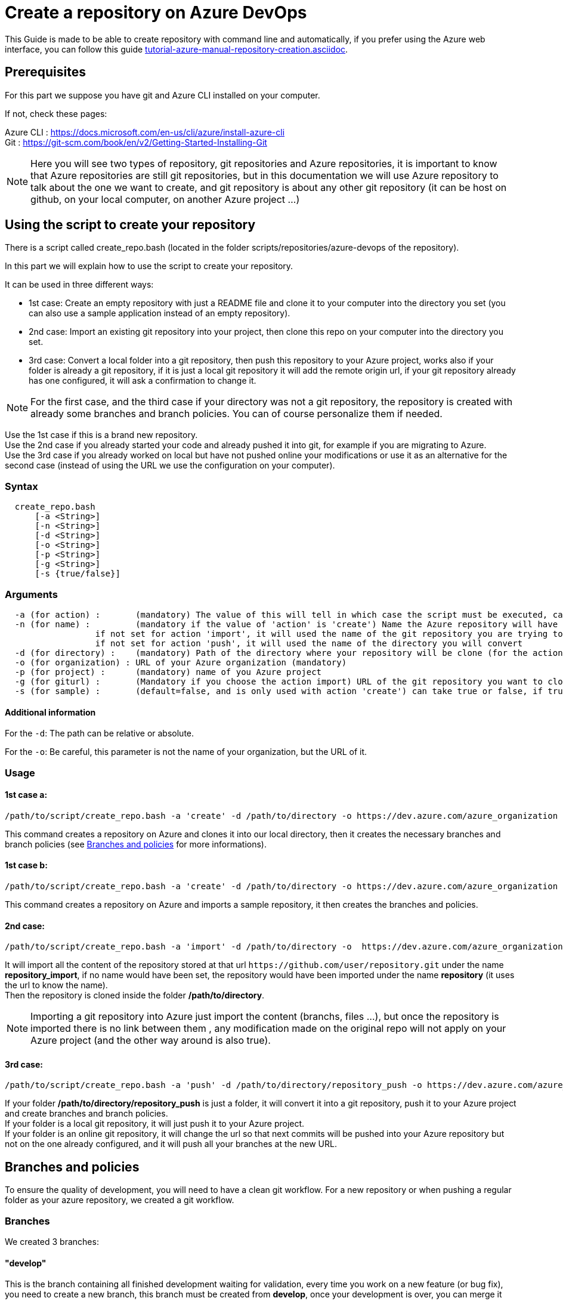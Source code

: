 :imagesdir: ./images/guide-azure-script-repository-creation
= Create a repository on Azure DevOps

This Guide is made to be able to create repository with command line and automatically, if you prefer using the Azure web interface, you can follow this guide link:tutorial-azure-manual-repository-creation.asciidoc[].


== Prerequisites
For this part we suppose you have git and Azure CLI installed on your computer.

If not, check these pages:

Azure CLI : https://docs.microsoft.com/en-us/cli/azure/install-azure-cli +
Git : https://git-scm.com/book/en/v2/Getting-Started-Installing-Git

NOTE: Here you will see two types of repository, git repositories and Azure repositories, it is important to know that Azure repositories are still git repositories, but in this documentation we will use Azure repository to talk about the one we want to create, and git repository is about any other git repository (it can be host on github, on your local computer, on another Azure project ...)

== Using the script to create your repository

There is a script called create_repo.bash (located in the folder scripts/repositories/azure-devops of the repository).


In this part we will explain how to use the script to create your repository.

It can be used in three different ways:

  - 1st case: Create an empty repository with just a README file and clone it to your computer into the directory you set (you can also use a sample application instead of an empty repository).

  - 2nd case: Import an existing git repository into your project, then clone this repo on your computer into the directory you set.

  - 3rd case: Convert a local folder into a git repository, then push this repository to your Azure project, works also if your folder is already a git repository, if it is just a local git repository it will add the remote origin url, if your git repository already has one configured, it will ask a confirmation to change it.


NOTE: For the first case, and the third case if your directory was not a git repository, the repository is created with already some branches and branch policies. You can of course personalize them if needed.


Use the 1st case if this is a brand new repository. +
Use the 2nd case if you already started your code and already pushed it into git, for example if you are migrating to Azure. +
Use the 3rd case if you already worked on local but have not pushed online your modifications or use it as an alternative for the second case (instead of using the URL we use the configuration on your computer).


=== Syntax +

```
  create_repo.bash
      [-a <String>]
      [-n <String>]
      [-d <String>]
      [-o <String>]
      [-p <String>]
      [-g <String>]
      [-s {true/false}]
```

=== Arguments +

```
  -a (for action) :       (mandatory) The value of this will tell in which case the script must be executed, can be 'create' (1st case), 'import'(2nd case), 'push'(3rd case)
  -n (for name) :         (mandatory if the value of 'action' is 'create') Name the Azure repository will have
                  if not set for action 'import', it will used the name of the git repository you are trying to import (the one written in the url)
                  if not set for action 'push', it will used the name of the directory you will convert
  -d (for directory) :    (mandatory) Path of the directory where your repository will be clone (for the action 'create' and 'import'), or name of the folder you want to convert into a git repository (for the action 'push')
  -o (for organization) : URL of your Azure organization (mandatory)
  -p (for project) :      (mandatory) name of you Azure project
  -g (for giturl) :       (Mandatory if you choose the action import) URL of the git repository you want to clone
  -s (for sample) :       (default=false, and is only used with action 'create') can take true or false, if true a repository of a sample application will be created
```

==== Additional information

For the `-d`: The path can be relative or absolute. +

For the `-o`: Be careful, this parameter is not the name of your organization, but the URL of it.


=== Usage


==== 1st case a: +
  /path/to/script/create_repo.bash -a 'create' -d /path/to/directory -o https://dev.azure.com/azure_organization -p azure_project -n repository_azure

This command creates a repository on Azure and clones it into our local directory, then it creates the necessary branches and branch policies (see <<Branches and policies>> for more informations).

==== 1st case b: +
  /path/to/script/create_repo.bash -a 'create' -d /path/to/directory -o https://dev.azure.com/azure_organization -p azure_project -n repository_azure -s true

This command creates a repository on Azure and imports a sample repository, it then creates the branches and policies.

==== 2nd case: +
  /path/to/script/create_repo.bash -a 'import' -d /path/to/directory -o  https://dev.azure.com/azure_organization -p azure_project -n repository_import -g https://github.com/user/repository.git

It will import all the content of the repository stored at that url `\https://github.com/user/repository.git` under the name *repository_import*, if no name would have been set, the repository would have been imported under the name *repository* (it uses the url to know the name). +
Then the repository is cloned inside the folder */path/to/directory*. +

NOTE: Importing a git repository into Azure just import the content (branchs, files ...), but once the repository is imported there is no link between them , any modification made on the original repo will not apply on your Azure project (and the other way around is also true). +

==== 3rd case: +
  /path/to/script/create_repo.bash -a 'push' -d /path/to/directory/repository_push -o https://dev.azure.com/azure_organization -p azure_project -n repository_push

If your folder */path/to/directory/repository_push* is just a folder, it will convert it into a git repository, push it to your Azure project and create branches and branch policies. +
If your folder is a local git repository, it will just push it to your Azure project. +
If your folder is an online git repository, it will change the url so that next commits will be pushed into your Azure repository but not on the one already configured, and it will push all your branches at the new URL. +

== Branches and policies

To ensure the quality of development, you will need to have a clean git workflow. For a new repository or when pushing a regular folder as your azure repository, we created a git workflow.

=== Branches

We created 3 branches:

==== "develop"

This is the branch containing all finished development waiting for validation, every time you work on a new feature (or bug fix), you need to create a new branch, this branch must be created from *develop*, once your development is over, you can merge it into *develop* where validation tests will play on it. If these tests are successful, *develop* will be merged into *master*.


==== "master"

This branch contains every validated development ready to be released. It is from this branch we create release branches.


==== "feature/TEAM/featureName"

This branch is just for giving you an example of the template you can use for naming your feature branches.

NOTE: You should never commit directly on *develop* or *master*, modifications on *develop* should only come from merge of feature branches and modifications on *master* should only come from merge of *develop*.

=== Policies

You can define policies on your branches so you can secure them from commits not following certain rules. For example you can block squash merge.

Here are the policies we use as templates.

For the *develop* and *master* branch we have limited the type of merge that can be done.

==== master

image::master_policy.PNG[]

==== develop

image::develop_policy.PNG[]

==== Additional link

There are many other parameters you can use to define your branches policy, if you need to modify it, here is a link with more information about it. +
https://docs.microsoft.com/en-us/azure/devops/repos/git/branch-policies?view=azure-devops&tabs=browser
